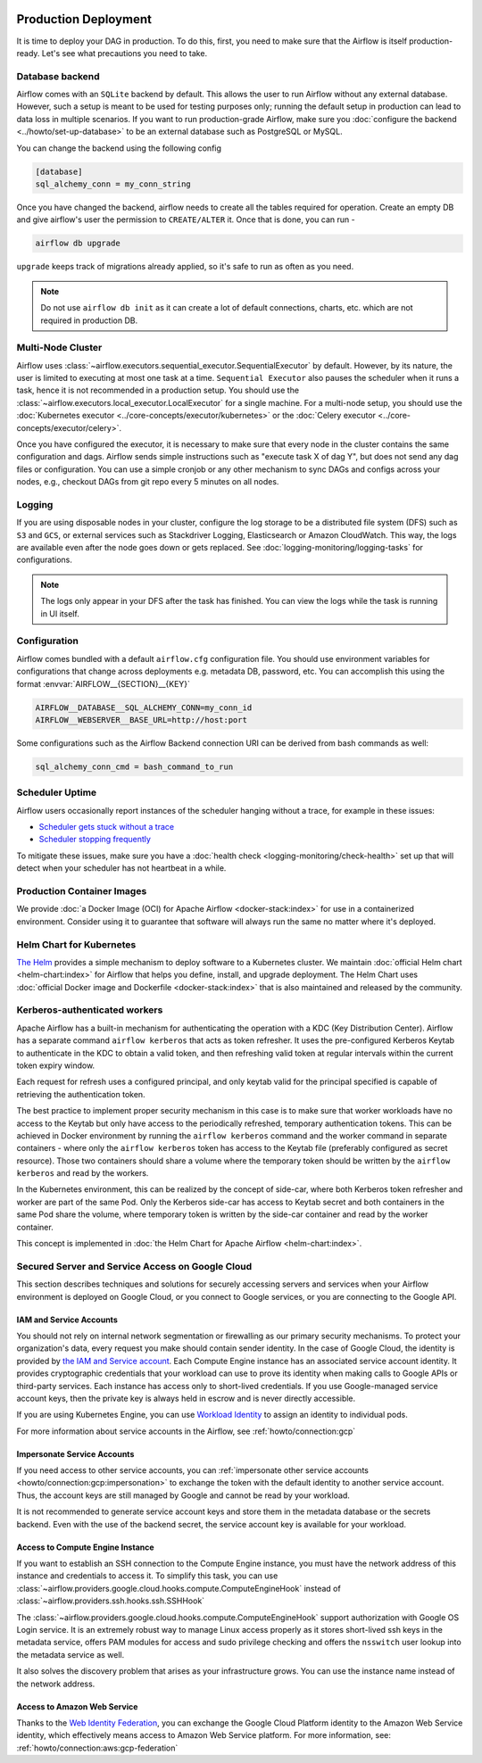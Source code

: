  .. Licensed to the Apache Software Foundation (ASF) under one
    or more contributor license agreements.  See the NOTICE file
    distributed with this work for additional information
    regarding copyright ownership.  The ASF licenses this file
    to you under the Apache License, Version 2.0 (the
    "License"); you may not use this file except in compliance
    with the License.  You may obtain a copy of the License at

 ..   http://www.apache.org/licenses/LICENSE-2.0

 .. Unless required by applicable law or agreed to in writing,
    software distributed under the License is distributed on an
    "AS IS" BASIS, WITHOUT WARRANTIES OR CONDITIONS OF ANY
    KIND, either express or implied.  See the License for the
    specific language governing permissions and limitations
    under the License.

Production Deployment
^^^^^^^^^^^^^^^^^^^^^

It is time to deploy your DAG in production. To do this, first, you need to make sure that the Airflow
is itself production-ready. Let's see what precautions you need to take.

Database backend
================

Airflow comes with an ``SQLite`` backend by default. This allows the user to run Airflow without any external
database. However, such a setup is meant to be used for testing purposes only; running the default setup
in production can lead to data loss in multiple scenarios. If you want to run production-grade Airflow,
make sure you :doc:`configure the backend <../howto/set-up-database>` to be an external database
such as PostgreSQL or MySQL.

You can change the backend using the following config

.. code-block:: ini

    [database]
    sql_alchemy_conn = my_conn_string

Once you have changed the backend, airflow needs to create all the tables required for operation.
Create an empty DB and give airflow's user the permission to ``CREATE/ALTER`` it.
Once that is done, you can run -

.. code-block:: bash

    airflow db upgrade

``upgrade`` keeps track of migrations already applied, so it's safe to run as often as you need.

.. note::

    Do not use ``airflow db init`` as it can create a lot of default connections, charts, etc. which are not
    required in production DB.


Multi-Node Cluster
==================

Airflow uses :class:`~airflow.executors.sequential_executor.SequentialExecutor` by default. However, by its
nature, the user is limited to executing at most one task at a time. ``Sequential Executor`` also pauses
the scheduler when it runs a task, hence it is not recommended in a production setup. You should use the
:class:`~airflow.executors.local_executor.LocalExecutor` for a single machine.
For a multi-node setup, you should use the :doc:`Kubernetes executor <../core-concepts/executor/kubernetes>` or
the :doc:`Celery executor <../core-concepts/executor/celery>`.


Once you have configured the executor, it is necessary to make sure that every node in the cluster contains
the same configuration and dags. Airflow sends simple instructions such as "execute task X of dag Y", but
does not send any dag files or configuration. You can use a simple cronjob or any other mechanism to sync
DAGs and configs across your nodes, e.g., checkout DAGs from git repo every 5 minutes on all nodes.


Logging
=======

If you are using disposable nodes in your cluster, configure the log storage to be a distributed file system
(DFS) such as ``S3`` and ``GCS``, or external services such as Stackdriver Logging, Elasticsearch or
Amazon CloudWatch. This way, the logs are available even after the node goes down or gets replaced.
See :doc:`logging-monitoring/logging-tasks` for configurations.

.. note::

    The logs only appear in your DFS after the task has finished. You can view the logs while the task is
    running in UI itself.


Configuration
=============

Airflow comes bundled with a default ``airflow.cfg`` configuration file.
You should use environment variables for configurations that change across deployments
e.g. metadata DB, password, etc. You can accomplish this using the format :envvar:`AIRFLOW__{SECTION}__{KEY}`

.. code-block:: bash

 AIRFLOW__DATABASE__SQL_ALCHEMY_CONN=my_conn_id
 AIRFLOW__WEBSERVER__BASE_URL=http://host:port

Some configurations such as the Airflow Backend connection URI can be derived from bash commands as well:

.. code-block:: ini

 sql_alchemy_conn_cmd = bash_command_to_run


Scheduler Uptime
================

Airflow users occasionally report instances of the scheduler hanging without a trace, for example in these issues:

* `Scheduler gets stuck without a trace <https://github.com/apache/airflow/issues/7935>`_
* `Scheduler stopping frequently <https://github.com/apache/airflow/issues/13243>`_

To mitigate these issues, make sure you have a :doc:`health check <logging-monitoring/check-health>` set up that will detect when your scheduler has not heartbeat in a while.

.. _docker_image:

Production Container Images
===========================

We provide :doc:`a Docker Image (OCI) for Apache Airflow <docker-stack:index>` for use in a containerized environment. Consider using it to guarantee that software will always run the same no matter where it's deployed.

Helm Chart for Kubernetes
=========================

`The Helm <https://helm.sh/>`__ provides a simple mechanism to deploy software to a Kubernetes cluster. We maintain
:doc:`official Helm chart <helm-chart:index>` for Airflow that helps you define, install, and upgrade deployment. The Helm Chart uses :doc:`official Docker image and Dockerfile <docker-stack:index>` that is also maintained and released by the community.

.. _production-deployment:kerberos:

Kerberos-authenticated workers
==============================

Apache Airflow has a built-in mechanism for authenticating the operation with a KDC (Key Distribution Center).
Airflow has a separate command ``airflow kerberos`` that acts as token refresher. It uses the pre-configured
Kerberos Keytab to authenticate in the KDC to obtain a valid token, and then refreshing valid token
at regular intervals within the current token expiry window.

Each request for refresh uses a configured principal, and only keytab valid for the principal specified
is capable of retrieving the authentication token.

The best practice to implement proper security mechanism in this case is to make sure that worker
workloads have no access to the Keytab but only have access to the periodically refreshed, temporary
authentication tokens. This can be achieved in Docker environment by running the ``airflow kerberos``
command and the worker command in separate containers - where only the ``airflow kerberos`` token has
access to the Keytab file (preferably configured as secret resource). Those two containers should share
a volume where the temporary token should be written by the ``airflow kerberos`` and read by the workers.

In the Kubernetes environment, this can be realized by the concept of side-car, where both Kerberos
token refresher and worker are part of the same Pod. Only the Kerberos side-car has access to
Keytab secret and both containers in the same Pod share the volume, where temporary token is written by
the side-car container and read by the worker container.

This concept is implemented in :doc:`the Helm Chart for Apache Airflow <helm-chart:index>`.


.. spelling:word-list::

   pypirc
   dockerignore


Secured Server and Service Access on Google Cloud
=================================================

This section describes techniques and solutions for securely accessing servers and services when your Airflow
environment is deployed on Google Cloud, or you connect to Google services, or you are connecting
to the Google API.

IAM and Service Accounts
------------------------

You should not rely on internal network segmentation or firewalling as our primary security mechanisms.
To protect your organization's data, every request you make should contain sender identity. In the case of
Google Cloud, the identity is provided by
`the IAM and Service account <https://cloud.google.com/iam/docs/service-accounts>`__. Each Compute Engine
instance has an associated service account identity. It provides cryptographic credentials that your workload
can use to prove its identity when making calls to Google APIs or third-party services. Each instance has
access only to short-lived credentials. If you use Google-managed service account keys, then the private
key is always held in escrow and is never directly accessible.

If you are using Kubernetes Engine, you can use
`Workload Identity <https://cloud.google.com/kubernetes-engine/docs/how-to/workload-identity>`__ to assign
an identity to individual pods.

For more information about service accounts in the Airflow, see :ref:`howto/connection:gcp`

Impersonate Service Accounts
----------------------------

If you need access to other service accounts, you can
:ref:`impersonate other service accounts <howto/connection:gcp:impersonation>` to exchange the token with
the default identity to another service account. Thus, the account keys are still managed by Google
and cannot be read by your workload.

It is not recommended to generate service account keys and store them in the metadata database or the
secrets backend. Even with the use of the backend secret, the service account key is available for
your workload.

Access to Compute Engine Instance
---------------------------------

If you want to establish an SSH connection to the Compute Engine instance, you must have the network address
of this instance and credentials to access it. To simplify this task, you can use
:class:`~airflow.providers.google.cloud.hooks.compute.ComputeEngineHook`
instead of :class:`~airflow.providers.ssh.hooks.ssh.SSHHook`

The :class:`~airflow.providers.google.cloud.hooks.compute.ComputeEngineHook` support authorization with
Google OS Login service. It is an extremely robust way to manage Linux access properly as it stores
short-lived ssh keys in the metadata service, offers PAM modules for access and sudo privilege checking
and offers the ``nsswitch`` user lookup into the metadata service as well.

It also solves the discovery problem that arises as your infrastructure grows. You can use the
instance name instead of the network address.

Access to Amazon Web Service
----------------------------

Thanks to the
`Web Identity Federation <https://docs.aws.amazon.com/IAM/latest/UserGuide/id_roles_providers_oidc.html>`__,
you can exchange the Google Cloud Platform identity to the Amazon Web Service identity,
which effectively means access to Amazon Web Service platform.
For more information, see: :ref:`howto/connection:aws:gcp-federation`

.. spelling:word-list::

    nsswitch
    cryptographic
    firewalling
    ComputeEngineHook
